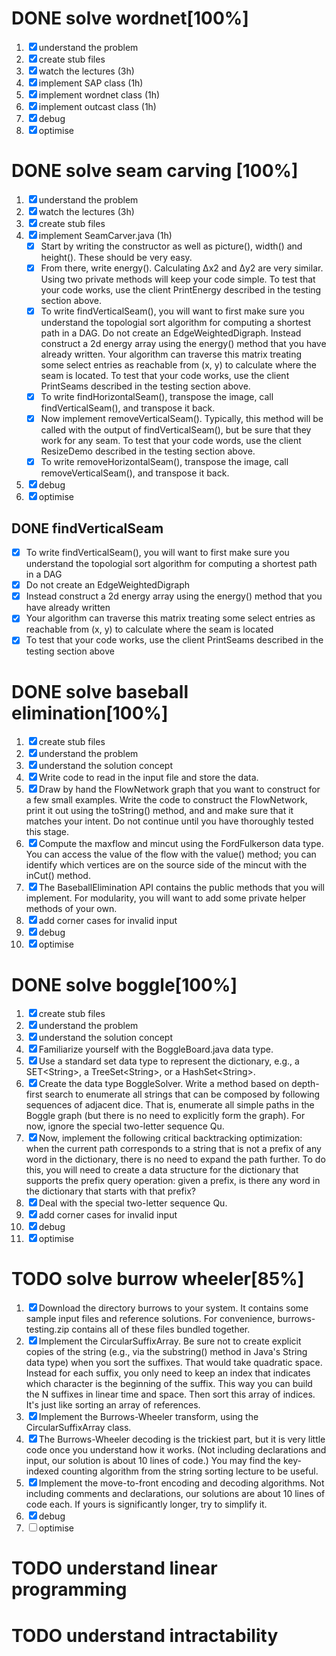 * DONE solve wordnet[100%]
1. [X] understand the problem
2. [X] create stub files
3. [X] watch the lectures (3h)
4. [X] implement SAP class (1h)
5. [X] implement wordnet class (1h)
6. [X] implement outcast class (1h)
7. [X] debug
8. [X] optimise
* DONE solve seam carving [100%]
1. [X] understand the problem
2. [X] watch the lectures (3h)
3. [X] create stub files
4. [X] implement SeamCarver.java (1h)
   - [X] Start by writing the constructor as well as picture(), width() and height(). These should be very easy.
   - [X] From there, write energy(). Calculating Δx2 and Δy2 are very similar. Using two private methods will keep your code simple. To test that your code works, use the client PrintEnergy described in the testing section above.
   - [X] To write findVerticalSeam(), you will want to first make sure you understand the topologial sort algorithm for computing a shortest path in a DAG. Do not create an EdgeWeightedDigraph. Instead construct a 2d energy array using the energy() method that you have already written. Your algorithm can traverse this matrix treating some select entries as reachable from (x, y) to calculate where the seam is located. To test that your code works, use the client PrintSeams described in the testing section above.
   - [X] To write findHorizontalSeam(), transpose the image, call findVerticalSeam(), and transpose it back.
   - [X] Now implement removeVerticalSeam(). Typically, this method will be called with the output of findVerticalSeam(), but be sure that they work for any seam. To test that your code words, use the client ResizeDemo described in the testing section above.
   - [X] To write removeHorizontalSeam(), transpose the image, call removeVerticalSeam(), and transpose it back.
5. [X] debug
6. [X] optimise

** DONE findVerticalSeam
- [X]  To write findVerticalSeam(), you will want to first make sure
  you understand the topologial sort algorithm for computing a
  shortest path in a DAG
- [X]  Do not create an EdgeWeightedDigraph
- [X]  Instead construct a 2d energy array using the energy() method
  that you have already written
- [X]  Your algorithm can traverse this matrix treating some select
  entries as reachable from (x, y) to calculate where the seam is
  located
- [X]  To test that your code works, use the client PrintSeams
  described in the testing section above



* DONE solve baseball elimination[100%]
1) [X] create stub files
2) [X] understand the problem
3) [X] understand the solution concept
4) [X] Write code to read in the input file and store the data.
5) [X] Draw by hand the FlowNetwork graph that you want to construct
   for a few small examples. Write the code to construct the
   FlowNetwork, print it out using the toString() method, and and make
   sure that it matches your intent. Do not continue until you have
   thoroughly tested this stage.
6) [X] Compute the maxflow and mincut using the FordFulkerson data
   type. You can access the value of the flow with the value() method;
   you can identify which vertices are on the source side of the
   mincut with the inCut() method.
7) [X] The BaseballElimination API contains the public methods that
   you will implement. For modularity, you will want to add some
   private helper methods of your own.
8) [X] add corner cases for invalid input
9) [X] debug
10) [X] optimise

* DONE solve boggle[100%]
1. [X] create stub files
2. [X] understand the problem
3. [X] understand the solution concept
4. [X] Familiarize yourself with the BoggleBoard.java data type.
5. [X] Use a standard set data type to represent the dictionary, e.g.,
   a SET<String>, a TreeSet<String>, or a HashSet<String>.
6. [X] Create the data type BoggleSolver. Write a method based on
   depth-first search to enumerate all strings that can be composed by
   following sequences of adjacent dice. That is, enumerate all simple
   paths in the Boggle graph (but there is no need to explicitly form
   the graph). For now, ignore the special two-letter sequence Qu.
7. [X] Now, implement the following critical backtracking
   optimization: when the current path corresponds to a string that is
   not a prefix of any word in the dictionary, there is no need to
   expand the path further. To do this, you will need to create a data
   structure for the dictionary that supports the prefix query
   operation: given a prefix, is there any word in the dictionary that
   starts with that prefix?
8. [X] Deal with the special two-letter sequence Qu.
9. [X] add corner cases for invalid input
10. [X] debug
11. [X] optimise

* TODO solve burrow wheeler[85%]
1. [X] Download the directory burrows to your system. It contains some
   sample input files and reference solutions. For convenience,
   burrows-testing.zip contains all of these files bundled together.
2. [X] Implement the CircularSuffixArray. Be sure not to create
   explicit copies of the string (e.g., via the substring() method in
   Java's String data type) when you sort the suffixes. That would
   take quadratic space. Instead for each suffix, you only need to
   keep an index that indicates which character is the beginning of
   the suffix. This way you can build the N suffixes in linear time
   and space. Then sort this array of indices. It's just like sorting
   an array of references.
3. [X] Implement the Burrows-Wheeler transform, using the CircularSuffixArray class.
4. [X] The Burrows-Wheeler decoding is the trickiest part, but it is
   very little code once you understand how it works. (Not including
   declarations and input, our solution is about 10 lines of code.)
   You may find the key-indexed counting algorithm from the string
   sorting lecture to be useful.
5. [X] Implement the move-to-front encoding and decoding
   algorithms. Not including comments and declarations, our solutions
   are about 10 lines of code each. If yours is significantly longer,
   try to simplify it.
6. [X] debug
7. [ ] optimise
* TODO understand linear programming
* TODO understand intractability
